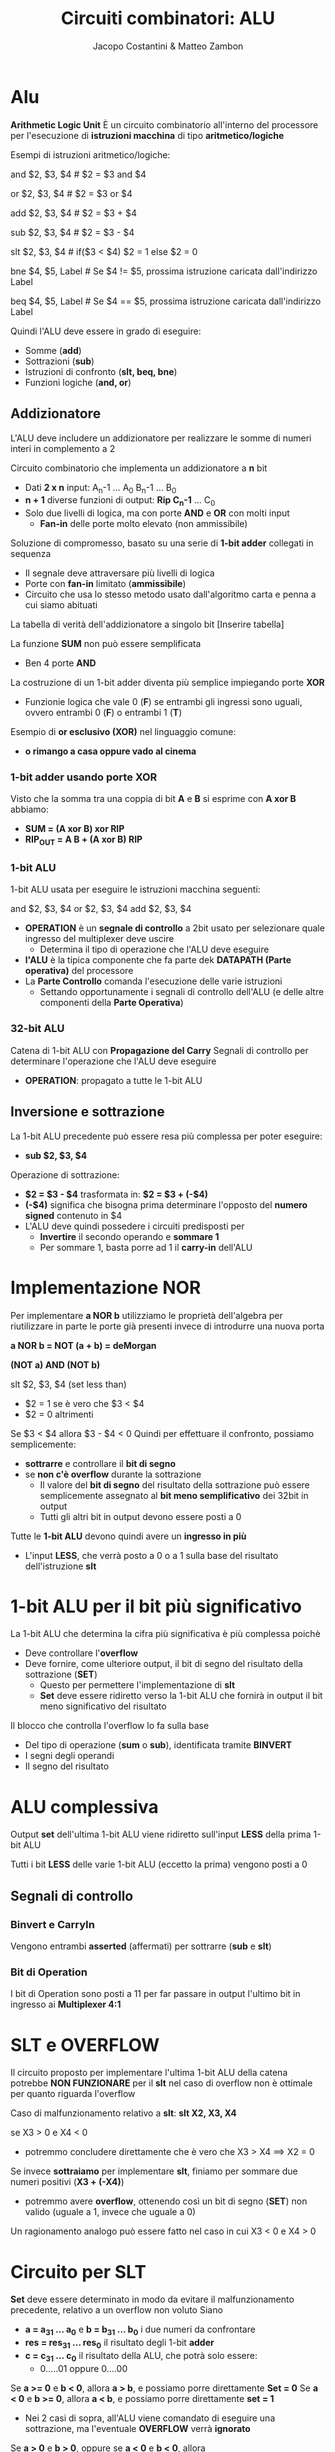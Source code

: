 #+TITLE: Circuiti combinatori: ALU
#+AUTHOR: Jacopo Costantini & Matteo Zambon

* Alu
  *Arithmetic Logic Unit*
  È un circuito combinatorio all'interno del processore per l'esecuzione di
  *istruzioni macchina* di tipo *aritmetico/logiche*

  Esempi di istruzioni aritmetico/logiche:
  #+BEGIN_EXAMPLE asm
  and $2, $3, $4     # $2 = $3 and $4

  or  $2, $3, $4     # $2 = $3 or  $4

  add $2, $3, $4     # $2 = $3  +  $4

  sub $2, $3, $4     # $2 = $3  -  $4

  slt $2, $3, $4     # if($3 < $4) $2 = 1 else $2 = 0

  bne $4, $5, Label  # Se $4 != $5, prossima istruzione caricata dall'indirizzo Label

  beq $4, $5, Label  # Se $4 == $5, prossima istruzione caricata dall'indirizzo Label
  #+END_EXAMPLE

  Quindi l'ALU deve essere in grado di eseguire:
  - Somme                   (*add*)
  - Sottrazioni             (*sub*)
  - Istruzioni di confronto (*slt, beq, bne*)
  - Funzioni logiche        (*and, or*)

  
** Addizionatore
   L'ALU deve includere un addizionatore per realizzare le somme di numeri interi in complemento a 2

   Circuito combinatorio che implementa un addizionatore a *n* bit
   - Dati *2 x n* input:  A_n-1 ... A_0  B_n-1 ... B_0
   - *n + 1* diverse funzioni di output: *Rip C_n-1* ... C_0
   - Solo due livelli di logica, ma con porte *AND* e *OR* con molti input
     - *Fan-in* delle porte molto elevato (non ammissibile)

   Soluzione di compromesso, basato su una serie di *1-bit adder* collegati in sequenza
   - Il segnale deve attraversare più livelli di logica
   - Porte con *fan-in* limitato (*ammissibile*)
   - Circuito che usa lo stesso metodo usato dall'algoritmo carta e penna a cui siamo abituati

   La tabella di verità dell'addizionatore a singolo bit
   [Inserire tabella]

   La funzione *SUM* non può essere semplificata
   - Ben 4 porte *AND*

   La costruzione di un 1-bit adder diventa più semplice impiegando porte *XOR*
   - Funzionie logica che vale 0 (*F*) se entrambi gli ingressi sono uguali, ovvero
     entrambi 0 (*F*) o entrambi 1 (*T*)

   Esempio di *or esclusivo (XOR)* nel linguaggio comune:
   - *o rimango a casa oppure vado al cinema*
     
*** 1-bit adder usando porte XOR
    Visto che la somma tra una coppia di bit *A* e *B* si esprime con *A xor B* abbiamo:
    - *SUM = (A xor B) xor RIP*
    - *RIP_OUT = A B + (A xor B) RIP*

*** 1-bit ALU
    1-bit ALU usata per eseguire le istruzioni macchina seguenti:
    #+BEGIN_EXAMPLE asm
    and $2, $3, $4
    or  $2, $3, $4
    add $2, $3, $4
    #+END_EXAMPLE

    - *OPERATION* è un *segnale di controllo* a 2bit usato per selezionare quale ingresso
      del multiplexer deve uscire
      - Determina il tipo di operazione che l'ALU deve eseguire
    - *l'ALU* è la tipica componente che fa parte dek *DATAPATH (Parte operativa)* del processore
    - La *Parte Controllo* comanda l'esecuzione delle varie istruzioni
      - Settando opportunamente i segnali di controllo dell'ALU (e delle altre componenti della *Parte Operativa*)

*** 32-bit ALU
    Catena di 1-bit ALU con *Propagazione del Carry*
    Segnali di controllo per determinare l'operazione che l'ALU deve eseguire
    - *OPERATION*: propagato a tutte le 1-bit ALU

** Inversione e sottrazione
   La 1-bit ALU precedente può essere resa più complessa per poter eseguire:
   - *sub $2, $3, $4*

   Operazione di sottrazione:
   - *$2 = $3 - $4* trasformata in:
     *$2 = $3 + (-$4)*
   - *(-$4)* significa che bisogna prima determinare l'opposto del *numero signed* contenuto in $4
   - L'ALU deve quindi possedere i circuiti predisposti per
     + *Invertire* il secondo operando e *sommare 1*
     + Per sommare 1, basta porre ad 1 il *carry-in* dell'ALU

* Implementazione NOR
  Per implementare *a NOR b* utilizziamo le proprietà dell'algebra per riutilizzare in parte
  le porte già presenti invece di introdurre una nuova porta

  *a NOR b = NOT (a + b) = deMorgan*

  *(NOT a) AND (NOT b)*

  slt $2, $3, $4 (set less than)
  - $2 = 1 se è vero che $3 < $4
  - $2 = 0 altrimenti

  Se $3 < $4 allora $3 - $4 < 0
  Quindi per effettuare il confronto, possiamo semplicemente:
  + *sottrarre* e controllare il *bit di segno*
  + se *non c'è overflow* durante la sottrazione
    + Il valore del *bit di segno* del risultato della sottrazione può essere
      semplicemente assegnato al *bit meno semplificativo* dei 32bit in output
    + Tutti gli altri bit in output devono essere posti a 0

  Tutte le *1-bit ALU* devono quindi avere un *ingresso in più*
  - L'input *LESS*, che verrà posto a 0 o a 1 sulla base del risultato dell'istruzione *slt*
    
  
* 1-bit ALU per il bit più significativo
  La 1-bit ALU che determina la cifra più significativa è più complessa poichè
  - Deve controllare l'*overflow*
  - Deve fornire, come ulteriore output, il bit di segno del risultato della sottrazione (*SET*)
    - Questo per permettere l'implementazione di *slt*
    - *Set* deve essere ridiretto verso la 1-bit ALU che fornirà in output il bit meno significativo
      del risultato

  Il blocco che controlla l'overflow lo fa sulla base
  - Del tipo di operazione (*sum* o *sub*), identificata tramite *BINVERT*
  - I segni degli operandi
  - Il segno del risultato

* ALU complessiva
  Output *set* dell'ultima 1-bit ALU viene ridiretto sull'input *LESS* della prima 1-bit ALU

  Tutti i bit *LESS* delle varie 1-bit ALU (eccetto la prima) vengono posti a 0

  
** Segnali di controllo
   
*** Binvert e CarryIn
    Vengono entrambi *asserted* (affermati) per sottrarre (*sub* e *slt*)

*** Bit di Operation
    I bit di Operation sono posti a 11 per far passare in output l'ultimo bit in ingresso ai *Multiplexer 4:1*

* SLT e OVERFLOW
  Il circuito proposto per implementare l'ultima 1-bit ALU della catena potrebbe *NON FUNZIONARE* per
  il *slt* nel caso di overflow non è ottimale per quanto riguarda l'overflow

  Caso di malfunzionamento relativo a *slt*:  *slt X2, X3, X4*

  se X3 > 0 e X4 < 0
  - potremmo concludere direttamente che è vero che X3 > X4 ==> X2 = 0

  Se invece *sottraiamo* per implementare *slt*, finiamo per sommare due numeri positivi (*X3 + (-X4)*)
  - potremmo avere *overflow*, ottenendo così un bit di segno (*SET*) non valido
    (uguale a 1, invece che uguale a 0)

  Un ragionamento analogo può essere fatto nel caso in cui X3 < 0 e X4 > 0
  
* Circuito per SLT
  *Set* deve essere determinato in modo da evitare il malfunzionamento precedente,
  relativo a un overflow non voluto
  Siano
  - *a = a_31 ... a_0* e *b = b_31 ... b_0* i due numeri da confrontare
  - *res = res_31 ... res_0* il risultato degli 1-bit *adder*
  - *c = c_31 ... c_0* il risultato della ALU, che potrà solo essere:
    + 0.....01 oppure 0....00

  Se *a >= 0* e *b < 0*, allora *a > b*, e possiamo porre direttamente *Set = 0*
  Se *a < 0* e *b >= 0*, allora *a < b*, e possiamo porre direttamente *set = 1*
  - Nei 2 casi di sopra, all'ALU viene comandato di eseguire una sottrazione, ma l'eventuale
    *OVERFLOW* verrà *ignorato*

  Se *a > 0* e *b > 0*, oppure se *a < 0* e *b < 0*, allora
  - Possiamo considerare il risultato della sottrazione, e possiamo porre *SET = res_31*
  - In questi casi *non* si può verificare *OVERFLOW*, per cui *res_31*, conterrà il bit di segno corretto

* ALU FINALE
  Abbiamo risparmiato un bit di controllo
  - *Bnegato* al posto di:
    (*Binvert, CarryIn*)
  - Nell'ALU precedente, infatti, (*Binvert, CarryIn*) venivano sempre asserted o deasserted assieme

  Abbiamo ulteriormente specializzato l'ALU per l'esecuzione delle istruzioni di *branch condizionato*
  + *beq* e *bne*
  + devo controllare se
    - Posso comandare all'ALU di sottrarre, e controllare se
      - *a - b = 0* oppure se *a - b != 0*
  + Zero = 1 <==> a - b == 0 (a = b)

    
** Simboli usati per per rappresentare la ALU nella CPU
   
*** ALU operation
    comprende i segnali di controllo *Anegate*, *Bnegate* e *Operation*
    Gli ingressi a, b e l'uscita *RESULT* sono a 32bit.

    [Inserire tabella]

    
* ALU e Somma veloce
  Considerazioni sulla velocità dell'ALU nell'eseguire la somma:
  - L'ingresso *CarryIn* di ogni 1-bit adder dipende dal valore calcolato dall'1-bit adder precedente
  - Il bit più significativo della somma deve quindi attendere 32 volte il tempo di attraversamento
    del segnale attraverso i vari *sommatori ==> LENTO*

  ...ci sono metodi per velocizzare il calcolo del riporto?
  - Si, il *metodo del Carry Lookahead*
  - Si cerca di far passare il segnale per un numero minore di porte, per anticipare il riporto